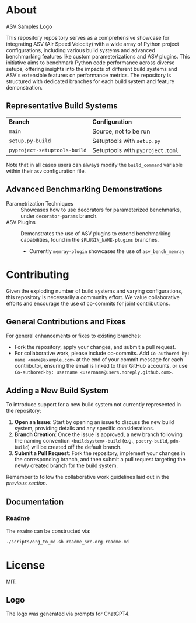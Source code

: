 * About

[[file:./branding/logo/asv_samples_logo.png][ASV Samples Logo]]

  This repository repository serves as a comprehensive showcase for integrating
  ASV (Air Speed Velocity) with a wide array of Python project configurations,
  including various build systems and advanced benchmarking features like custom
  parameterizations and ASV plugins. This initiative aims to benchmark Python
  code performance across diverse setups, offering insights into the impacts of
  different build systems and ASV's extensible features on performance metrics.
  The repository is structured with dedicated branches for each build system and
  feature demonstration.
** Representative Build Systems

| *Branch*                     | *Configuration*                  |
| ~main~                       | Source, not to be run            |
| ~setup.py-build~             | Setuptools with ~setup.py~       |
| ~pyproject-setuptools-build~ | Setuptools with ~pyproject.toml~ |

Note that in all cases users can always modify the ~build_command~ variable
within their ~asv~ configuration file.

** Advanced Benchmarking Demonstrations
- Parametrization Techniques :: Showcases how to use decorators for parameterized
  benchmarks, under ~decorator-params~ branch.
- ASV Plugins :: Demonstrates the use of ASV plugins to extend benchmarking
  capabilities, found in the ~$PLUGIN_NAME-plugins~ branches.
  + Currently ~memray-plugin~ showcases the use of ~asv_bench_memray~
* Contributing
Given the exploding number of build systems and varying configurations, this
repository is necessarily a community effort. We value collaborative efforts
and encourage the use of co-commits for joint contributions.
** General Contributions and Fixes
For general enhancements or fixes to existing branches:
- Fork the repository, apply your changes, and submit a pull request.
- For collaborative work, please include co-commits. Add ~Co-authored-by: name <name@example.com>~ at the end of your commit message for each contributor,
  ensuring the email is linked to their GitHub accounts, or use ~Co-authored-by: username <username@users.noreply.github.com>~.
** Adding a New Build System
To introduce support for a new build system not currently represented in the
repository:
1. *Open an Issue*: Start by opening an issue to discuss the new build system,
   providing details and any specific considerations.
2. *Branch Creation*: Once the issue is approved, a new branch following the
   naming convention ~<buildsystem>-build~ (e.g., ~poetry-build~, ~pdm-build~)
   will be created off the default branch.
3. *Submit a Pull Request*: Fork the repository, implement your changes in the
   corresponding branch, and then submit a pull request targeting the newly
   created branch for the build system.

Remember to follow the collaborative work guidelines laid out in the [[General Contributions and Fixes][previous
section]].

** Documentation
*** Readme
The ~readme~ can be constructed via:
#+begin_src bash
./scripts/org_to_md.sh readme_src.org readme.md
#+end_src
* License
MIT.
** Logo
The logo was generated via prompts for ChatGPT4.
